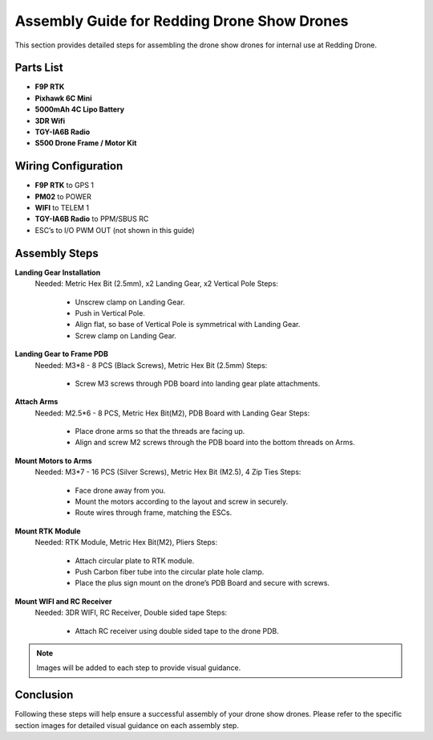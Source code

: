 Assembly Guide for Redding Drone Show Drones
============================================

This section provides detailed steps for assembling the drone show drones for internal use at Redding Drone.

Parts List
----------

- **F9P RTK**
- **Pixhawk 6C Mini**
- **5000mAh 4C Lipo Battery**
- **3DR Wifi**
- **TGY-IA6B Radio**
- **S500 Drone Frame / Motor Kit**

Wiring Configuration
--------------------

- **F9P RTK** to GPS 1
- **PM02** to POWER
- **WIFI** to TELEM 1
- **TGY-IA6B Radio** to PPM/SBUS RC
- ESC’s to I/O PWM OUT (not shown in this guide)

Assembly Steps
--------------

**Landing Gear Installation**
  Needed: Metric Hex Bit (2.5mm), x2 Landing Gear, x2 Vertical Pole
  Steps:
    - Unscrew clamp on Landing Gear.
    - Push in Vertical Pole.
    - Align flat, so base of Vertical Pole is symmetrical with Landing Gear.
    - Screw clamp on Landing Gear.

**Landing Gear to Frame PDB**
  Needed: M3*8 - 8 PCS (Black Screws), Metric Hex Bit (2.5mm)
  Steps:
    - Screw M3 screws through PDB board into landing gear plate attachments.

**Attach Arms**
  Needed: M2.5*6 - 8 PCS, Metric Hex Bit(M2), PDB Board with Landing Gear
  Steps:
    - Place drone arms so that the threads are facing up.
    - Align and screw M2 screws through the PDB board into the bottom threads on Arms.

**Mount Motors to Arms**
  Needed: M3*7 - 16 PCS (Silver Screws), Metric Hex Bit (M2.5), 4 Zip Ties
  Steps:
    - Face drone away from you.
    - Mount the motors according to the layout and screw in securely.
    - Route wires through frame, matching the ESCs.

**Mount RTK Module**
  Needed: RTK Module, Metric Hex Bit(M2), Pliers
  Steps:
    - Attach circular plate to RTK module.
    - Push Carbon fiber tube into the circular plate hole clamp.
    - Place the plus sign mount on the drone’s PDB Board and secure with screws.

**Mount WIFI and RC Receiver**
  Needed: 3DR WIFI, RC Receiver, Double sided tape
  Steps:
    - Attach RC receiver using double sided tape to the drone PDB.

.. note:: Images will be added to each step to provide visual guidance.

Conclusion
----------

Following these steps will help ensure a successful assembly of your drone show drones. Please refer to the specific section images for detailed visual guidance on each assembly step.
